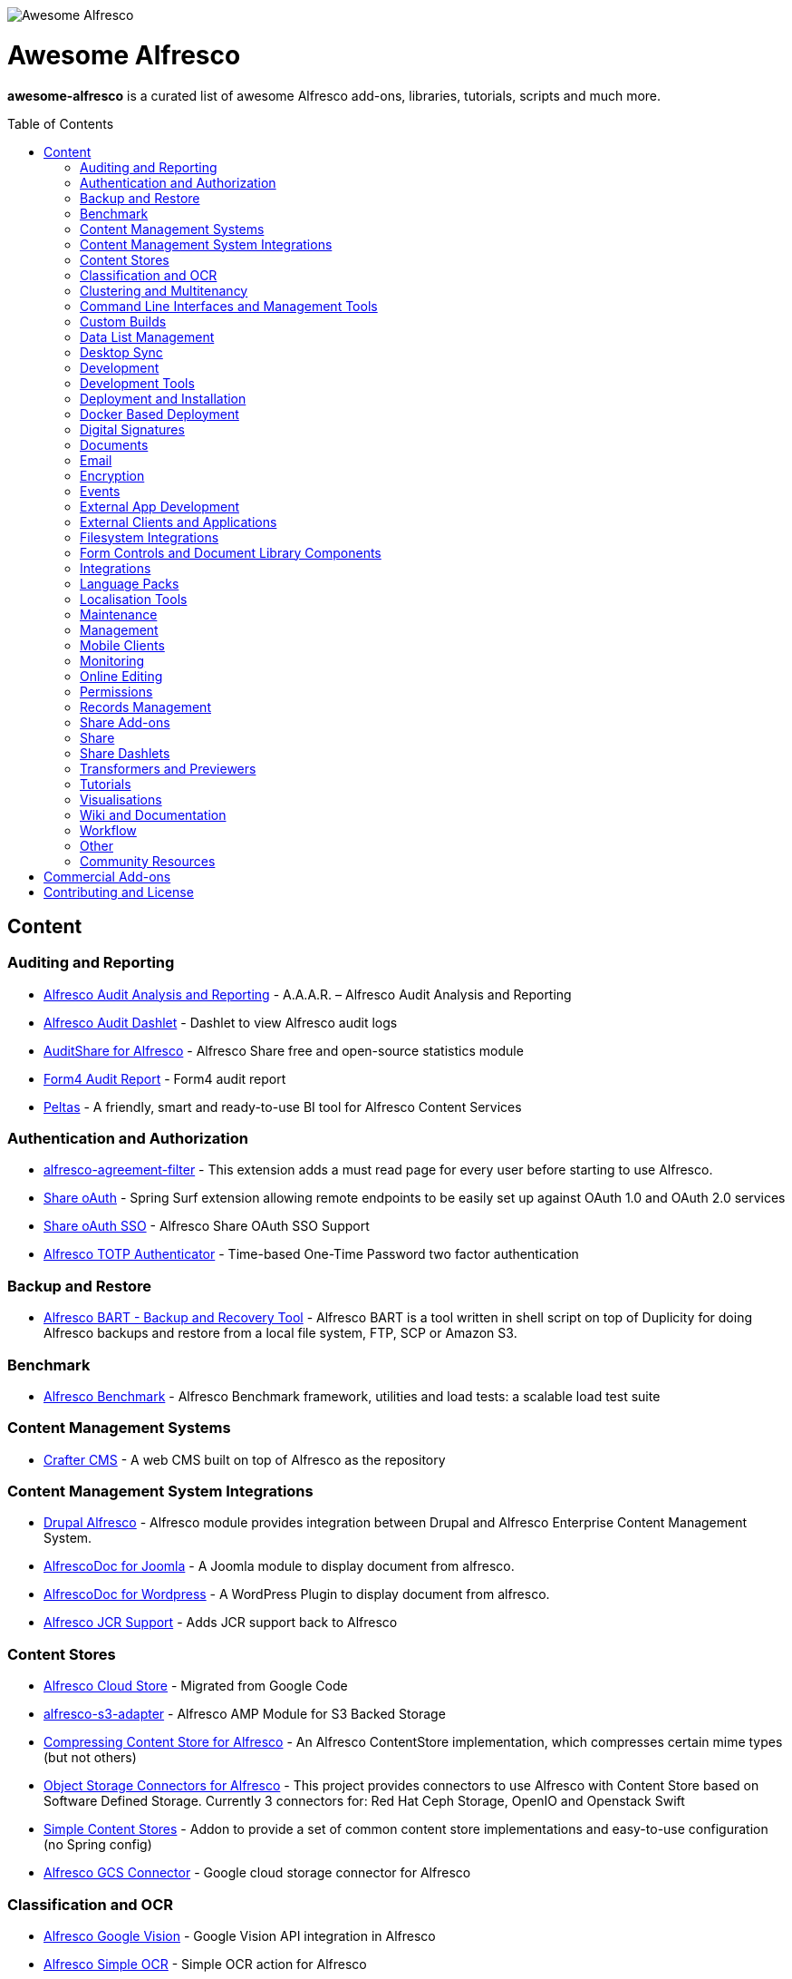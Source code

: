 :toc:
:toc-placement!:

image::https://loftux.com/files/static/images/awesome_alfresco.png[Awesome Alfresco]

[discrete]
= Awesome Alfresco
*awesome-alfresco* is a curated list of awesome Alfresco add-ons, libraries, tutorials, scripts and much more. 

toc::[]

== Content

=== Auditing and Reporting
- https://github.com/fcorti/alfresco-audit-analysis-reporting[Alfresco Audit Analysis and Reporting] - A.A.A.R. – Alfresco Audit Analysis and Reporting
- https://github.com/share-extras/audit-dashlet[Alfresco Audit Dashlet] - Dashlet to view Alfresco audit logs
- https://github.com/atolcd/alfresco-audit-share[AuditShare for Alfresco] - Alfresco Share free and open-source statistics module
- https://github.com/form4/form4-auditreport[Form4 Audit Report] - Form4 audit report
- https://github.com/PleoSoft/peltas-community[Peltas] - A friendly, smart and ready-to-use BI tool for Alfresco Content Services

=== Authentication and Authorization
- https://github.com/keensoft/alfresco-agreement-filter[alfresco-agreement-filter] - This extension adds a must read page for every user before starting to use Alfresco.
- https://github.com/share-extras/share-oauth[Share oAuth] - Spring Surf extension allowing remote endpoints to be easily set up against OAuth 1.0 and OAuth 2.0 services
- https://github.com/gdepourtales/share-oauth-sso[Share oAuth SSO] - Alfresco Share OAuth SSO Support
- https://github.com/saidone75/alfresco-totp-authenticator[Alfresco TOTP Authenticator] - Time-based One-Time Password two factor authentication

=== Backup and Restore
- https://github.com/toniblyx/alfresco-backup-and-recovery-tool[Alfresco BART - Backup and Recovery Tool] - Alfresco BART is a tool written in shell script on top of Duplicity for doing Alfresco backups and restore from a local file system, FTP, SCP or Amazon S3.

=== Benchmark
- https://github.com/AlfrescoBenchmark[Alfresco Benchmark] - Alfresco Benchmark framework, utilities and load tests: a scalable load test suite

=== Content Management Systems
- https://github.com/craftercms[Crafter CMS] - A web CMS built on top of Alfresco as the repository

=== Content Management System Integrations
- https://github.com/smartinm/drupal-alfresco[Drupal Alfresco] - Alfresco module provides integration between Drupal and Alfresco Enterprise Content Management System.
- https://github.com/MajesticComputerTechnology/alfrescodoc-joomla[AlfrescoDoc for Joomla] - A Joomla module to display document from alfresco.
- https://github.com/MajesticComputerTechnology/alfrescodoc-wordpress[AlfrescoDoc for Wordpress] - A WordPress Plugin to display document from alfresco.
- https://github.com/AthabascaUniversity/alfresco-jcr[Alfresco JCR Support] - Adds JCR support back to Alfresco

=== Content Stores
- https://github.com/douglascrp/alfresco-cloud-store[Alfresco Cloud Store] - Migrated from Google Code
- https://github.com/rmberg/alfresco-s3-adapter[alfresco-s3-adapter] - Alfresco AMP Module for S3 Backed Storage
- https://github.com/Gagravarr/AlfrescoCompressingContentStore[Compressing Content Store for Alfresco] - An Alfresco ContentStore implementation, which compresses certain mime types (but not others)
- https://github.com/jeci-sarl/alfresco-object-storage-connectors[Object Storage Connectors for Alfresco] - This project provides connectors to use Alfresco with Content Store based on Software Defined Storage. Currently 3 connectors for: Red Hat Ceph Storage, OpenIO and Openstack Swift
- https://github.com/AFaust/simple-content-stores[Simple Content Stores] - Addon to provide a set of common content store implementations and easy-to-use configuration (no Spring config)
- https://github.com/mintel/alfresco-gcs-connector[Alfresco GCS Connector] - Google cloud storage connector for Alfresco


=== Classification and OCR
- https://github.com/keensoft/alfresco-google-vision[Alfresco Google Vision] - Google Vision API integration in Alfresco
- https://github.com/keensoft/alfresco-simple-ocr[Alfresco Simple OCR] - Simple OCR action for Alfresco
- https://github.com/softwareloop/uploader-plus[Uploader Plus] - An Alfresco uploader that prompts for metadata

=== Clustering and Multitenancy
- https://github.com/Redpill-Linpro/alfresco-cluster-probe[Alfresco Cluster Probe] - Cluster probe addon for Alfresco. Enables cluster members to be removed from the cluster at runtime.
- https://github.com/Acosix/alfresco-mt-support[alfresco-mt-support] - Adding missing multi-tenancy support for various subsystems and features
- https://github.com/ecm4u/alfresco-ldapmt[Alfresco LDAP Multi-Tenancy Subsystem] - Add LDAP auth and sync support for multi-tenancy using naming conventions to avoid tenant specific conigurations
- https://github.com/davidantonlou/KafkaAlfrescoModule[Kafka Alfresco Module] - Add support for Apache Kafka to Alfresco.

=== Command Line Interfaces and Management Tools
- https://github.com/bhagyas/alfresco-cli[Alfresco CLI] - Command line interface for Alfresco with navigation and information listing.
- https://github.com/bmejias/alfresco-shell-tools[Alfresco Shell Tools] - Command line tools to admin Alfresco. Migrated from Google Code

=== Custom Builds
- https://github.com/loftuxab/alfresco-community-loftux[LXCommunity ECM] - Open source custom build of Alfresco Community with commercial support and built-in Swedish language pack

=== Data List Management
- https://github.com/deas/contentreich-alfresco-datalists[Alfresco Datalists] - Datalist Extensions for Alfresco Share
- https://github.com/keensoft/alfresco-datalist-constraints[alfresco-datalist-constraints] - Use datalists to maintain Alfresco model constraints
- https://github.com/Gagravarr/AlfrescoDataListDownload[AlfrescoDataListDownload] - Download as Spreadsheet support for Alfresco DataLists
- https://github.com/Redpill-Linpro/alfresco-listmanager[Alfresco List Manager] - Component used to manage custom list of values used in metadata forms.

=== Desktop Sync
- https://github.com/aegif/CmisSync[CMISSync] - Synchronize content between a CMIS repository and your desktop. Like Dropbox for Enterprise Content Management!

=== Development
- https://github.com/Alfresco/Aikau[Aikau] - Aikau UI Framework
- https://github.com/Alfresco/alfresco-sdk[Alfresco SDK] - The Alfresco SDK based on Apache Maven, includes support for rapid and standard development, testing, packaging, versioning and release of your Alfresco integration and extension projects
- https://github.com/AFaust/alfresco-enhanced-script-environment[Alfresco Enhanced Script Environment] - Provide additional functionality for the server-side JavaScript environments of both the Alfresco Repository and Alfresco Share tier.
- https://github.com/ciber/alfresco-js-batch-executer[Alfresco JavaScript Batch Executer]- Alfresco easy bulk processing with JavaScript
- https://github.com/share-extras/js-console[Alfresco Javascript Console] - Administration Console component for Alfresco Share, that enables the execution of arbitrary JavaScript code against the repository
- https://github.com/jgoldhammer/alfresco-jscript-extensions[alfresco-jscript-extensions] - Alfresco repository module with helpful javascript root object extensions which are helpful in much scenarios.
- https://github.com/Acosix/alfresco-maven[Alfresco Maven] - Base Maven setup of parent POM, common definitions and plugins for building Alfresco modules without Alfresco SDK (except for a single plugin mojo)
- https://github.com/dgradecak/alfresco-mvc[Alfresco @mvc] - Enables the usage of Spring @MVC within Alfresco.
- https://github.com/Alfresco/alfresco-ng2-components[alfresco-ng2-components] - Alfresco Angular 2 components
- https://github.com/laurentvdl/dynamic-extensions-for-alfresco[Dynamic Extensions for Alfresco] - Rapid development of Alfresco repository extensions in Java. Deploy your code in seconds, not minutes. Life is too short for endless server restarts.
- https://github.com/covolution/enablecors[Enables Cors support for an Alfresco repository] - Enables Cors support for an Alfresco repository
- https://github.com/binduwavell/generator-alfresco[generator-alfresco] - A Yeomen generator based on the Alfresco all-in-one Maven archetype with some generators and an opinionated project structure.
- https://github.com/rubble/alfresco-share-reactjs[Alfresco Share ReactJS] - An Alfresco AIO starter kit to start creating Alfresco Share widgets with ReactJS
- https://github.com/Acosix/alfresco-utility[Alfresco Utility] - Project to consolidate abstract utility features that may be reused across functional Alfresco modules
- https://github.com/wrighting/upgrade-assist[upgrade-assist] - Help identifying what to do when upgrading a war overlay project

=== Development Tools
- https://github.com/bhagyas/alfresco-swagger-gen[alfresco-swagger-gen] - OpenAPI (Swagger) Document generator for Alfresco Webscripts
- https://github.com/aitseitz/intellij-http-rest-client-for-alfresco-rest-api[intellij-http-rest-client-for-alfresco-rest-api] - Alfresco HTTP REST Client for IntelliJ IDEA 


=== Deployment and Installation
- https://github.com/jpotts/ansible-alfresco[Ansible Alfresco] - Ansible Recipes for Alfresco
- https://github.com/dgradecak/alfresco-mvc-actuators[Alfresco MVC Actuators] - Spring Boot like Actuators for Alfresco Content Services
- https://github.com/loftuxab/alfresco-docker[Alfresco Docker] - Docker images for Alfresco provided by Loftux AB
- https://github.com/loftuxab/alfresco-ubuntu-install[Alfresco Ubuntu Install] - Install a production ready Alfresco on Ubuntu 14.04 onwards.
- https://github.com/Alfresco/alfresco-spk[Alfresco SPK] - Design, run, integrate Alfresco stacks
- https://github.com/Alfresco/chef-alfresco[Chef Alfresco] - A build automation tool that provides a modular, configurable and extensible way to install an Alfresco architecture
- https://github.com/marsbard/puppet-alfresco[Puppet Alfresco] - Puppet Build Script for Alfresco
- https://github.com/stigkj/vagrant-alfresco[Vagrant Alfresco] - Project for starting up an Alfresco instance inside a Vagrant VM

=== Docker Based Deployment
- https://github.com/loftuxab/alfresco-docker[Alfresco Docker] - Docker images for Alfresco provided by Loftux AB
- https://github.com/keensoft/alfresco-docker-template[Alfresco Docker Template] - Alfresco Docker Templates by Keensoft
- https://github.com/marsbard/docker-alfresco[Docker Alfresco] - Containerised Alfresco
- https://github.com/gui81/docker-alfresco[Docker Alfresco] - Docker image for Alfresco Community Edition
- https://github.com/pdubois/docker-alfresco[Docker Alfresco] - Ubuntu based docker image for Alfresco Community v5.2.0

=== Digital Signatures
- https://github.com/keensoft/alfresco-esign-cert[Alfresco eSign Cert] - Provides an Alfresco Share action for signing PDF files (PAdES-BES format) and any other file (CAdES-BES format detached) via java applet and more.
- https://github.com/ntmcminn/CounterSign[CounterSign] - A digital signature solution for Alfresco

=== Documents
- https://github.com/ntmcminn/alfresco-pdf-toolkit[Alfresco PDF Toolkit] - Migrated project from Google Code
- https://github.com/loftuxab/alfresco-pdf-toolkit[Alfresco PDF Toolkit - Loftux maintained fork] - Maintained fork of Alfresco PDF Toolkit
- https://github.com/OrderOfTheBee/alfresco-pdf-toolkit[Alfresco PDF Toolkit - OOTB Maintained fork] - OOTB Maintained fork of Alfresco PDF Toolkit

=== Email
- https://github.com/malariagen/alfresco-discussions[Alfresco Discussions] - Send an email to all site members whenever a discussion topic is created/updated. This extension also allows you to reply to the notification via email
- https://github.com/deas/contentreich-eml[Alfresco RFC822/EML tweaks] - Alfresco RFC822/EML tweaks
- https://github.com/jpotts/share-inbound-invites[Inbound Invites] - Send calendar invitations to an Alfresco Share site and have those events show up on the Share calendar

=== Encryption
- https://github.com/keensoft/alfresco-ciphering[Alfresco Ciphering] - Alfresco Action to cipher & decipher the content of the files by using a password
- https://github.com/thinhnk55/Alfresco-Encryption-Module[Alfresco Encryption Module] - Extends features of Alfresco system, which allows users to encrypt and decrypt their data on repository. 

=== Events
- https://github.com/jpotts/alfresco-kafka[Alfresco Kafka] - An add-on that publishes events to a Kafka topic when nodes are created, updated, or deleted.

=== External App Development
- https://github.com/Alfresco/alfresco-js-api[Alfresco JS API] - Alfresco API for JavaScript in the browser and Node.js
- https://github.com/agea/CmisJS[CMIS JS] - A CMIS javascript library for node and browser
- https://github.com/Alfresco/spring-social-alfresco[Spring Social Alfresco] - Spring Social plugin for Alfresco.
- https://github.com/arkivujo/Arkivujo.Alfresco.Api[arkivujo.alfresco.api
] - Alfresco REST API Client libraries in C#. Mostly autogenerated.

=== External Clients and Applications
- https://github.com/PleoSoft/acs-feign-client[acs-feign-client] - An OpenFEIGN client for Alfresco Content Services (ACS)
- https://github.com/alfrescian/ng-cmis-browser[Alfrescian CMIS Browser] - Simple CMIS Repository Browser using CMIS 1.1
- https://github.com/agea/Alfresco-HTML5-Client[Alfresco HTML5 Client] - A simple alfresco client written only in HTML5 and Javascript. Browser Binding based AngularJS and Bootstrap.
- https://github.com/SnigBhaumik/Bootfresco[Bootfresco] - Twitter Bootstrap client for Alfresco


=== Filesystem Integrations
- https://github.com/LotharMaerkle/alffs[ALFFS] - FUSE filesystem for the Alfresco DMS.

=== Form Controls and Document Library Components
- https://github.com/douglascrp/alfresco-colleagues-picker-form-control[alfresco-colleagues-picker-form-control] - Limits the people picker to show only users members of the same groups the current logged in user is member
- https://github.com/parzgnat/alfresco-value-assistance[alfresco-value-assistance] - Configurable value assistance module for Alfresco Share that allows picklists to be managed using datalists.
- https://github.com/ITDSystems/alvex-datagrid[Alvex Datagrid] - Can be used in place of Alfresco default datagrid with additional features
- https://github.com/ITDSystems/alvex-masterdata[Alvex Masterdata] - Extends default Alfresco content model LIST constraints to use dynamic and external lists of values.
- https://github.com/ITDSystems/alvex-orgchart[Alvex Orgchart] - Extends standard Alfresco users and groups functionality by adding complete organizational chart that is more convenient for business users than flat groups.
- https://gist.github.com/howkymike/2599efe5abe0c0461825354e967ef74d[Document preview while editing tasks] - Adds **Preview** action to the attached documents while editing tasks.

=== Integrations
- https://github.com/zaizi/marklogic-alfresco-integration[Marklogic Alfresco Integration]

=== Language Packs
- https://github.com/Mihailo-Pupin-Institute/alfresco-serbian-language-pack[Serbian] - Serbian Language pack for Alfresco
- https://github.com/loftuxab/alfresco-swedish[Swedish] - Swedish Language pack for Alfresco

=== Localisation Tools
- https://github.com/davidcognite/alfresco-localisation-tools[alfresco-localisation-tools] - Localisation tools for Alfresco

=== Maintenance
- https://github.com/keensoft/alfresco-deleted-content-store-cleaner[Alfresco Deleted Content Store Cleaner] - Provides a job to remove abandoned files in Deleted Content Store.
- https://github.com/keensoft/alfresco-remove-version[Alfresco Remove Versions from Share]
- https://github.com/atolcd/alfresco-trashcan-cleaner[Alfresco Trashcan Cleaner] - This Alfresco module periodically purges old content from the Alfresco trashcan.

=== Management
- https://github.com/loftuxab/alfresco-jmx[Alfresco JMX] - Add JMX functionality to Alfresco Community Edition
- https://github.com/atolcd/alfresco-share-import-export[Alfresco Share Import Export] - This extension allows you to import and export ACP files from Share UI
- https://github.com/pmonks/alfresco-bulk-import[Alfresco Bulk Import] - Alfresco Bulk Import Tool v2.x - for Alfresco v5.0 and up
- https://github.com/gsdenys/alfresco-bulk-export[Alfresco Bulk Export] - Migrated from Google Code
- https://github.com/Open-Wide/alfresco-etl-connector[Alfresco ETL Connector] - The ETL Connector extension for Alfresco allows to import documents in an Alfresco repository by using compatible ETL Tools.
- https://github.com/jottley/alfresco-maxversion-policy[Alfresco Max Version Policy] - Alfresco Max Version Policy limits the number of versions that are created for a versioned node.
- https://github.com/keensoft/alfresco-myfiles-quota[Alfresco My Files Quota] - Define quota policies on My Files folder for each user
- https://github.com/Redpill-Linpro/alfresco-systemmessages[Alfresco System Messages]
- https://github.com/Redpill-Linpro/alfresco-system-usage-statistics[Alfresco System Usage Statistics]
- https://github.com/atolcd/alfresco-audit-share[AuditShare for Alfresco] - displays sites and repository usage info.
- https://github.com/atolcd/alfresco-auditsurf[AuditSurf] - AuditSurf is a SURF app displaying repository usage info
- https://github.com/bms-devs/FileSynchronizer[FileSynchronizer] - Small tool for synchronizing local files with remote server (based on ssh) or Alfresco (based on http)
- https://github.com/fsforna/MassiveDelete[MassiveDelete] - A simple Alfresco massive deletion batch.
- https://github.com/AFaust/ootbee-support-tools[OOTBEE Support Tools] - "Liberated" variant of the Alfresco Support Tools addon
- https://github.com/jpotts/share-announcements[Share Announcements] - Alfresco add-on that allows system announcements to be managed in the Data Dictionary and displayed on the login page.
- https://github.com/wabson/share-import-export[Share Import/Export Tools] - A collection of Python scripts which can be used to import and export sites and users from Alfresco Share.

=== Mobile Clients
- https://github.com/Alfresco/alfresco-ios-app[Alfresco iOS App] - Alfresco Official iOS app
- https://github.com/Alfresco/alfresco-android-app[Alfresco Android App] - Alfresco Official Android App
- https://github.com/DenisVuyka/ionic-alfresco[Ionic Alfresco] - Alfresco ADF bindings for Ionic 2 and Angular 2

=== Monitoring
- https://github.com/javamelody/alfresco-javamelody[alfresco-javamelody] - JavaMelody plugin for Alfresco
- https://github.com/toniblyx/alfresco-nagios-and-icinga-plugin[alfresco-nagios-and-icinga-plugin] - Nagios/Icinga Java plugin to check via JMX values to Alfresco One 3.2 and newer. Migrated from Google Code
- https://github.com/aborroy/alfresco-solr-monitoring[Alfresco SOLR Monitoring] - Monitoring Alfresco SOLR with Prometheus and Grafana
- https://github.com/techblue/nagios-plugin[nagios-plugin-alfresco] - Nagios plugins for Alfresco Solr and JBOSS



=== Online Editing
- https://github.com/cetra3/etherpad-alfresco[Alfresco Etherpad Integration] - Alfresco to Etherpad integration
- https://github.com/Alfresco/google-docs[Alfresco Google Docs] - Alfresco Google Docs integration
- https://github.com/Redpill-Linpro/alfresco-libreoffice-online-edit[Alfresco LibreOffice Online Editing] - A LibreOffice Online Edit Module for Alfresco
- https://github.com/cetra3/onlyoffice-alfresco[Alfresco OnlyOffice Integration] - This Share plugin enables users to edit Office documents within ONLYOFFICE from Alfresco Share.
- https://github.com/CesarCapillas/alfresco-share-online-edition-addon[Online edition with Libreoffice in Alfresco Share] - Online edition with Libreoffice in Alfresco Share

=== Permissions
- https://github.com/Conexiam/alfresco-acl-templates[Alfresco ACL Templates] - An add-on that can be used to add ACL template functionality to the repository.

=== Records Management
- https://github.com/Alfresco/records-management[Alfresco Records Management] - Offical Alfresco Records Management Community Source Code 

=== Share Add-ons
- https://github.com/loftuxab/permission-label[Alfresco Permission Labels] - Displays user permission levels in Document Library Views as a label
- https://github.com/Acosix/alfresco-site-hierarchy[alfresco-site-hierarchy] - Addon that allows creating hierarchies of sites as secondary structures and provides some common automatisms for site hierarchies

=== Share
- https://github.com/fmaul/alfresco-default-user-avatars[Alfresco Default User Avatars] - Alfresco module that creates color coded avatars for users without a personal profile picture
- https://github.com/jpotts/alfresco-mention[Alfresco Mention] - An Alfresco add-on that enables users to notify each other using @mentions.
- https://github.com/fmaul/alfresco-share-clipboard[Alfresco Share Clipboard] - This extensions adds a Clipboard to the Alfresco Share document library that allows collecting documents.
- https://github.com/jpotts/share-site-creators[Alfresco Share Site Creators] - An Alfresco add-on that limits site creation to those in a specific group.
- https://github.com/douglascrp/alfresco-share-site-logo-customization[Alfresco Share Site Logo Customization] - This addon will allow you to set a different logo for each Alfresco Site
- https://github.com/atolcd/alfresco-unzip-action[Alfresco Unzip Action] - This extension allows you to add "Unzip" action in Alfresco Share Document Library web tier (available in both Document Library site and repository).
- https://github.com/share-extras/geo-views[Geo Views add-on for Alfresco Share] - Map-based views of geotagged content items in Share, plus support for adding/modifying geotags via a map interface
- https://github.com/zylklab/alfresco-share-send-link-by-email[Send Link by email action] - Alfresco Share action for copying an Alfresco Link directly in email client.
- https://github.com/jpotts/share-announcements[Share Announcements] - Alfresco Share add-on that makes it easy to display announcements on the Share login page.
- https://github.com/jpotts/share-site-space-templates[Share Site Space Templates] - An Alfresco add-on that makes it easy to bootstrap Share sites with a default directory structure.

=== Share Dashlets
- https://github.com/loftuxab/alfresco-favorite-folders-dashlet[Alfresco Favorite Folders Dashlet] - Adds favorite folder dashlet to Alfresco Share
- https://github.com/atolcd/alfresco-event-scheduling[Event Scheduling Dashlet] - This extension allows you to plan events directly from a Share dashlet (the dashlet can be added, either on a user or on a site dashboard).
- https://github.com/share-extras/notice-dashlet[Notice Dashlet] - Dashlet to display a user-defined piece of content on a user or a site dashboard
- https://github.com/howkymike/alfresco-workflow-summary[Workflow Summary Dashlet] - Dashlet to display a list of workflows with the filtering options.

=== Transformers and Previewers
- https://github.com/jpotts/alfresco-markdown-transformer[Alfresco Markdown Transformer] - Transforms markdown to HTML using Flexmark
- https://github.com/loftuxab/alfresco-vector-transformations-module[Alfresco Vector Transformations Module] - Adding support for vector file transformations in Alfresco including DWG and SVG
- https://github.com/loftuxab/media-viewers[Loftux Media Viewers for Alfresco Share] - Loftux maintained fork of Alfresco Media Viewers add-on with additional viewers
- https://github.com/cetra3/md-preview[MD Preview] - Markdown Previews and Editing for Alfresco Share
- https://github.com/share-extras/media-viewers[Media Viewers] - Enhanced document previews for a range of different document and media types, plus a dashlet allowing any content item to be displayed on a site dashboard.
- https://github.com/Redpill-Linpro/pandoc-transformer[Pandoc Transformer for Alfresco] - An Alfresco transformer for pandoc
- https://github.com/ntmcminn/STL-Previewer[STL Previewer] - Enables Share previews of STL 3d Model files
- https://bitbucket.org/xenit/alfresco-remote-jodconverter[Remote JODConverter] - Remote JOD Converter
- https://bitbucket.org/xenit/docker-jodconverter-ws[Docker Image for Remote JODConverter] - Docker Image for the Remote JODConverter

=== Tutorials
- https://github.com/jpotts/alfresco-developer-series[Alfresco Developer Series] - Source code from Alfresco Developer Series tutorials by Jeff Potts
- https://github.com/ohej/alfresco-tutorials[Alfresco Tutorials] - Source for Alfresco Tutorials written by Ole Hejlskov.
- https://github.com/jpotts/alfresco-api-java-examples[Alfresco API Java Examples] - Examples showing how to hit the Alfresco Public API using Java.

=== Visualisations
- https://github.com/bhagyas/alfresco-visualization-tools[Alfresco Visualization Tools] - Includes dashlets to view and visualize content within Alfresco repositories using D3.js and Simile Project.
- https://github.com/rwetherall/ContentCraft[ContentCraft] - ContentCraft is a Bukkit style plugin for Minecraft that connects, via CMIS, to an Alfresco repository.

=== Wiki and Documentation
- https://github.com/loftuxab/manual-manager[Manual Manager for Alfresco] - Create documentation and manuals system based on markdown inside your Alfresco

=== Workflow
- https://github.com/Activiti[Activiti] - Activiti Workflow
- https://github.com/flowable[Flowable] - Recent fork of Alfresco Activiti by core maintainers

=== Other
- https://github.com/davidantonlou/alfrescoPhotoAnalyzer[Alfresco Photoanalyzer] - Alfresco add-on to analyze people photos and extract information about the gender, the age, face expressions, emotions and others using Microsoft Cognitive API.
- https://github.com/jpotts/alfresco-rule-management[Alfresco Rule Management] - Alfresco add-on that establishes a REST API for working with folder rules.
- https://github.com/Redpill-Linpro/Alfresco-Tooling[Alfresco Tooling] - Common Alfresco tooling, scripts and test setups.
- https://addons.alfresco.com/addons/slack-bot-alfresco[Slack Bot for Alfresco] - a simple chatbot for Slack that connects to your Alfresco instance and provides some handy functionality

=== Community Resources
- https://discordapp.com/invite/f7XntQN[Alfresco Discord Channel] - Discord channel mirroring #alfresco on FreeNode.

== Commercial Add-ons

Since Alfresco has discontinued the addons.alfresco.com, this page will now include links to top Alfresco commercial add-ons. When it returns, this section will cease to be updated.

* https://loftux.se/en/blog/alfresco-2fa-add-two-factor-authentication-to-alfresco[Alfresco Two Factor Authentication] - Alfresco Two Factor (2FA) Authentication Module with support for SMS, TOTP and Call based two factor login with Authy and Google Authenticator with TOTP.
* https://loftux.se/en/blog/adding-secure-external-sharing-functionality-to-alfresco[Sharebox for Alfresco] - Sharebox for Alfresco enables sharing Alfresco content with external users with support for nested folders, thumbnail previews, auditing and zip downloads.
* https://loftux.se/en/blog/the-new-loftux-themes-are-here[Share Themes Pack] - High quality swatch based visual templates for Alfresco.
* https://loftux.se/en/blog/announcing-the-zoomable-image-viewer-for-alfresco[Zoomable for Alfresco] - A zoomable tile generator with Microsoft DeepZoom and previewer for viewing tiled high resolution images.

NOTE: The classification will change with time. Currently, it's used as a basic categorisation based on the description of each repository.

== Contributing and License

Create an issue or a pull request with your submission. It will be evaluated and then made into this list.

Distributed under the MIT License. See LICENSE for more information.
